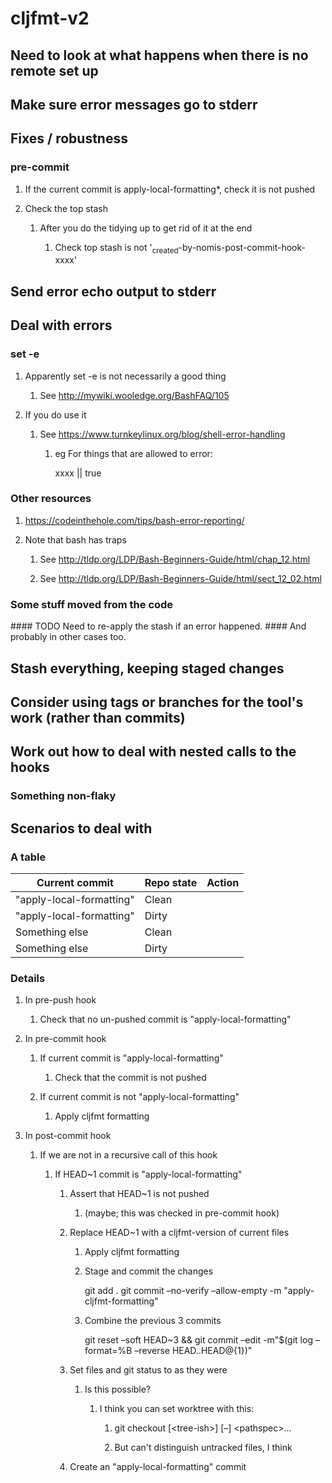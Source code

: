 * cljfmt-v2
** Need to look at what happens when there is no remote set up
** Make sure error messages go to stderr
** Fixes / robustness
*** pre-commit
**** If the current commit is apply-local-formatting*, check it is not pushed
**** Check the top stash
***** After you do the tidying up to get rid of it at the end
****** Check top stash is not '_created-by-nomis-post-commit-hook-xxxx'
** Send error echo output to stderr
** Deal with errors
*** set -e
**** Apparently set -e is not necessarily a good thing
***** See http://mywiki.wooledge.org/BashFAQ/105
**** If you do use it
***** See https://www.turnkeylinux.org/blog/shell-error-handling
****** eg For things that are allowed to error:
xxxx || true
*** Other resources
**** https://codeinthehole.com/tips/bash-error-reporting/
**** Note that bash has traps
***** See http://tldp.org/LDP/Bash-Beginners-Guide/html/chap_12.html
***** See http://tldp.org/LDP/Bash-Beginners-Guide/html/sect_12_02.html
*** Some stuff moved from the code
#### TODO Need to re-apply the stash if an error happened.
####      And probably in other cases too.
** Stash everything, keeping staged changes
** Consider using tags or branches for the tool's work (rather than commits)
** Work out how to deal with nested calls to the hooks
*** Something non-flaky
** Scenarios to deal with
*** A table
| Current commit           | Repo state | Action |
|--------------------------+------------+--------|
| "apply-local-formatting" | Clean      |        |
| "apply-local-formatting" | Dirty      |        |
| Something else           | Clean      |        |
| Something else           | Dirty      |        |
|--------------------------+------------+--------|
*** Details
**** In pre-push hook
***** Check that no un-pushed commit is "apply-local-formatting"
**** In pre-commit hook
***** If current commit is "apply-local-formatting"
****** Check that the commit is not pushed
***** If current commit is not "apply-local-formatting"
****** Apply cljfmt formatting
**** In post-commit hook
***** If we are not in a recursive call of this hook
****** If HEAD~1 commit is "apply-local-formatting"
******* Assert that HEAD~1 is not pushed
******** (maybe; this was checked in pre-commit hook)
******* Replace HEAD~1 with a cljfmt-version of current files
******** Apply cljfmt formatting
******** Stage and commit the changes
git add .
git commit --no-verify --allow-empty -m "apply-cljfmt-formatting"
******** Combine the previous 3 commits
        git reset --soft HEAD~3 &&
            git commit --edit -m"$(git log --format=%B --reverse HEAD..HEAD@{1})"
******* Set files and git status to as they were
******** Is this possible?
********* I think you can set worktree with this:
********** git checkout [<tree-ish>] [--] <pathspec>...
********** But can't distinguish untracked files, I think
******* Create an "apply-local-formatting" commit
